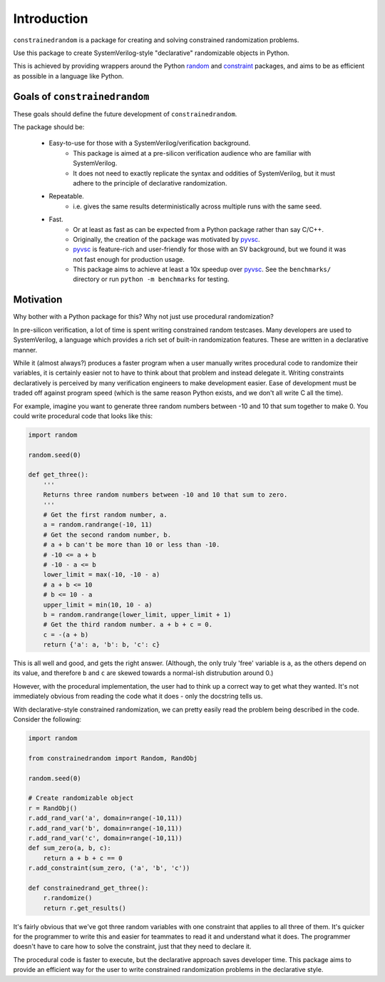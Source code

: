Introduction
============

``constrainedrandom`` is a package for creating and solving constrained randomization problems.

Use this package to create SystemVerilog-style "declarative" randomizable objects in Python.

This is achieved by providing wrappers around the Python random_ and constraint_ packages, and aims to be as efficient as possible in a language like Python.


Goals of ``constrainedrandom``
------------------------------

These goals should define the future development of ``constrainedrandom``.

The package should be:

    - Easy-to-use for those with a SystemVerilog/verification background.
        - This package is aimed at a pre-silicon verification audience who are familiar with SystemVerilog.
        - It does not need to exactly replicate the syntax and oddities of SystemVerilog, but it must adhere to the principle of declarative randomization.
    - Repeatable.
        - i.e. gives the same results deterministically across multiple runs with the same seed.
    - Fast.
        - Or at least as fast as can be expected from a Python package rather than say C/C++.
        - Originally, the creation of the package was motivated by pyvsc_.
        - pyvsc_ is feature-rich and user-friendly for those with an SV background, but we found it was not fast enough for production usage.
        - This package aims to achieve at least a 10x speedup over pyvsc_. See the ``benchmarks/`` directory or run ``python -m benchmarks`` for testing.

Motivation
----------

Why bother with a Python package for this? Why not just use procedural randomization?

In pre-silicon verification, a lot of time is spent writing constrained random testcases. Many developers are used to SystemVerilog, a language which provides a rich set of built-in randomization features. These are written in a declarative manner.

While it (almost always?) produces a faster program when a user manually writes procedural code to randomize their variables, it is certainly easier not to have to think about that problem and instead delegate it. Writing constraints declaratively is perceived by many verification engineers to make development easier. Ease of development must be traded off against program speed (which is the same reason Python exists, and we don't all write C all the time).

For example, imagine you want to generate three random numbers between -10 and 10 that sum together to make 0. You could write procedural code that looks like this:

..  code-block:: python

    import random

    random.seed(0)

    def get_three():
        '''
        Returns three random numbers between -10 and 10 that sum to zero.
        '''
        # Get the first random number, a.
        a = random.randrange(-10, 11)
        # Get the second random number, b.
        # a + b can't be more than 10 or less than -10.
        # -10 <= a + b
        # -10 - a <= b
        lower_limit = max(-10, -10 - a)
        # a + b <= 10
        # b <= 10 - a
        upper_limit = min(10, 10 - a)
        b = random.randrange(lower_limit, upper_limit + 1)
        # Get the third random number. a + b + c = 0.
        c = -(a + b)
        return {'a': a, 'b': b, 'c': c}

This is all well and good, and gets the right answer. (Although, the only truly 'free' variable is ``a``, as the others depend on its value, and therefore ``b`` and ``c`` are skewed towards a normal-ish distrubution around 0.)

However, with the procedural implementation, the user had to think up a correct way to get what they wanted. It's not immediately obvious from reading the code what it does - only the docstring tells us.

With declarative-style constrained randomization, we can pretty easily read the problem being described in the code. Consider the following:

.. code-block:: python

    import random

    from constrainedrandom import Random, RandObj

    random.seed(0)

    # Create randomizable object
    r = RandObj()
    r.add_rand_var('a', domain=range(-10,11))
    r.add_rand_var('b', domain=range(-10,11))
    r.add_rand_var('c', domain=range(-10,11))
    def sum_zero(a, b, c):
        return a + b + c == 0
    r.add_constraint(sum_zero, ('a', 'b', 'c'))

    def constrainedrand_get_three():
        r.randomize()
        return r.get_results()

It's fairly obvious that we've got three random variables with one constraint that applies to all three of them. It's quicker for the programmer to write this and easier for teammates to read it and understand what it does. The programmer doesn't have to care how to solve the constraint, just that they need to declare it.

The procedural code is faster to execute, but the declarative approach saves developer time. This package aims to provide an efficient way for the user to write constrained randomization problems in the declarative style.

.. _random: https://docs.python.org/3/library/random.html
.. _constraint: https://pypi.org/project/python-constraint/
.. _pyvsc: https://github.com/fvutils/pyvsc